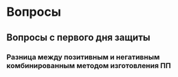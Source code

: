 * Вопросы 
** Вопросы с первого дня защиты
*** Разница между позитивным и негативным комбинированным методом изготовления ПП

